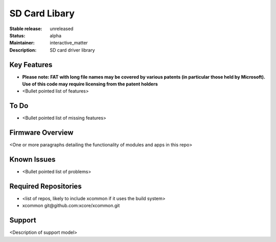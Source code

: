 SD Card Libary
..............

:Stable release: unreleased

:Status:  alpha

:Maintainer:  interactive_matter

:Description:  SD card driver library



Key Features
============

* **Please note: FAT with long file names may be covered by various patents (in particular those held by Microsoft). Use of this code may require licensing from the patent holders**
* <Bullet pointed list of features>

To Do
=====

* <Bullet pointed list of missing features>

Firmware Overview
=================

<One or more paragraphs detailing the functionality of modules and apps in this repo>

Known Issues
============

* <Bullet pointed list of problems>

Required Repositories
================

* <list of repos, likely to include xcommon if it uses the build system>
* xcommon git\@github.com:xcore/xcommon.git

Support
=======

<Description of support model>

